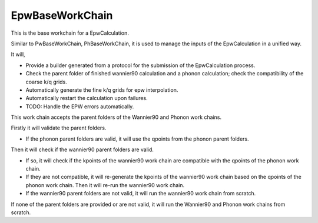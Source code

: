 =======================
EpwBaseWorkChain
=======================

This is the base workchain for a EpwCalculation.

Similar to PwBaseWorkChain, PhBaseWorkChain, it is used to manage the inputs of the EpwCalculation in a unified way.

It will,

- Provide a builder generated from a protocol for the submission of the EpwCalculation process.
- Check the parent folder of finished wannier90 calculation and a phonon calculation; check the compatibility of the coarse k/q grids.
- Automatically generate the fine k/q grids for epw interpolation.
- Automatically restart the calculation upon failures.
- TODO: Handle the EPW errors automatically.

This work chain accepts the parent folders of the Wannier90 and Phonon work chains.

Firstly it will validate the parent folders.

- If the phonon parent folders are valid, it will use the qpoints from the phonon parent folders.

Then it will check if the wannier90 parent folders are valid.

- If so, it will check if the kpoints of the wannier90 work chain are compatible with the qpoints of the phonon work chain.

- If they are not compatible, it will re-generate the kpoints of the wannier90 work chain based on the qpoints of the phonon work chain. Then it will re-run the wannier90 work chain.

- If the wannier90 parent folders are not valid, it will run the wannier90 work chain from scratch.

If none of the parent folders are provided or are not valid, it will run the Wannier90 and Phonon work chains from scratch.

